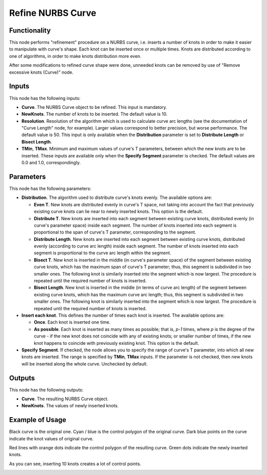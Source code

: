 Refine NURBS Curve
==================

Functionality
-------------

This node performs "refinement" procedure on a NURBS curve, i.e. inserts a
number of knots in order to make it easier to manipulate with curve's shape.
Each knot can be inserted once or multiple times. Knots are distributed
according to one of algorithms, in order to make knots distribution more even.

After some modifications to refined curve shape were done, unneeded knots can
be removed by use of "Remove excessive knots (Curve)" node.

Inputs
------

This node has the following inputs:

* **Curve**. The NURBS Curve object to be refined. This input is mandatory.
* **NewKnots**. The number of knots to be inserted. The default value is 10.
* **Resolution**. Resolution of the algorithm which is used to calculate curve
  arc lengths (see the documentation of "Curve Length" node, for example).
  Larger values correspond to better precision, but worse performance. The
  default value is 50. This input is only available when the **Distribution**
  parameter is set to **Distribute Length** or **Bisect Length**.
* **TMin**, **TMax**. Minimum and maximum values of curve's T parameters,
  between which the new knots are to be inserted. These inputs are available
  only when the **Specify Segment** parameter is checked. The default values
  are 0.0 and 1.0, correspondingly.

Parameters
----------

This node has the following parameters:

* **Distribution**. The algorithm used to distribute curve's knots evenly. The available options are:

  * **Even T**. New knots are distributed evenly in curve's T space, not taking
    into account the fact that previously existing curve knots can lie near to
    newly inserted knots. This option is the default.
  * **Distribute T**. New knots are inserted into each segment between existing
    curve knots, distributed evenly (in curve's parameter space) inside each
    segment. The number of knots inserted into each segment is proportional to
    the span of curve's T parameter, corresponding to the segment.
  * **Distribute Length**. New knots are inserted into each segment between
    existing curve knots, distributed evenly (according to curve arc length)
    inside each segment. The number of knots inserted into each segment is
    proportional to the curve arc length within the segment.
  * **Bisect T**. New knot is inserted in the middle (in curve's parameter
    space) of the segment between existing curve knots, which has the maximum
    span of curve's T parameter; thus, this segment is subdivided in two
    smaller ones. The following knot is similarly inserted into the segment
    which is now largest. The procedure is repeated until the required number
    of knots is inserted.
  * **Bisect Length**. New knot is inserted in the middle (in terms of curve arc
    length) of the segment between existing curve knots, which has the maximum
    curve arc length; thus, this segment is subdivided in two smaller ones. The
    following knot is similarly inserted into the segment which is now largest.
    The procedure is repeated until the required number of knots is inserted.

* **Insert each knot**. This defines the number of times each knot is inserted. The available options are:

  * **Once**. Each knot is inserted one time.
  * **As possible**. Each knot is inserted as many times as possible; that is,
    `p-1` times, where `p` is the degree of the curve - if the new knot does
    not coincide with any of existing knots; or smaller number of times, if the
    new knot happens to coincide with previously existing knot. This option is
    the default.

* **Specify Segment**. If checked, the node allows you to specify the range of
  curve's T parameter, into which all new knots are inserted. The range is
  specified by **TMin**, **TMax** inputs. If the parameter is not checked, then
  new knots will be inserted along the whole curve. Unchecked by default.

Outputs
-------

This node has the following outputs:

* **Curve**. The resulting NURBS Curve object.
* **NewKnots**. The values of newly inserted knots.

Example of Usage
----------------

Black curve is the original one. Cyan / blue is the control polygon of the original curve. Dark blue points on the curve indicate the knot values of original curve.

Red lines with orange dots indicate the control polygon of the resulting curve. Green dots indicate the newly inserted knots.

As you can see, inserting 10 knots creates a lot of control points.

.. image:: https://user-images.githubusercontent.com/284644/185967665-5105d75c-5fd4-496a-9664-b81322b8e24d.png

